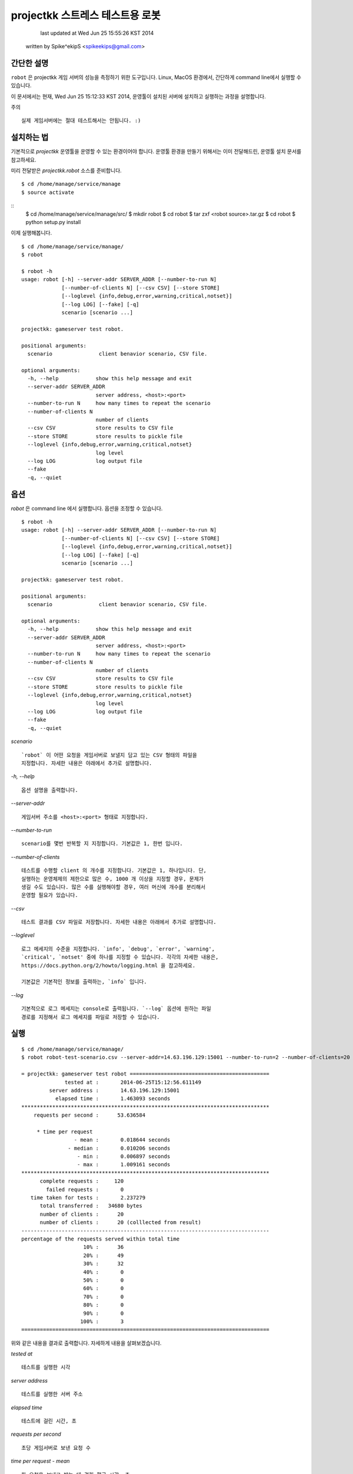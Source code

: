 ################################################################################
projectkk 스트레스 테스트용 로봇
################################################################################


                                    last updated at Wed Jun 25 15:55:26 KST 2014
                                   written by Spike^ekipS <spikeekips@gmail.com>



간단한 설명
################################################################################

``robot`` 은 projectkk 게임 서버의 성능을 측정하기 위한 도구입니다. Linux, MacOS
환경에서, 간단하게 command line에서 실행할 수 있습니다.

이 문서에서는 현재, Wed Jun 25 15:12:33 KST 2014, 운영툴이 설치된 서버에
설치하고 실행하는 과정을 설명합니다.

주의 ::

    실제 게임서버에는 절대 테스트해서는 안됩니다. :)


설치하는 법
################################################################################

기본적으로 `projectkk` 운영툴을 운영할 수 있는 환경이어야 합니다. 운영툴 환경을
만들기 위해서는 이미 전달해드린, 운영툴 설치 문서를 참고하세요.

미리 전달받은 `projectkk.robot` 소스를 준비합니다. ::

    $ cd /home/manage/service/manage
    $ source activate

::
    $ cd /home/manage/service/manage/src/
    $ mkdir robot
    $ cd robot
    $ tar zxf <robot source>.tar.gz
    $ cd robot
    $ python setup.py install


이제 실행해봅니다. ::

    $ cd /home/manage/service/manage/
    $ robot

    $ robot -h
    usage: robot [-h] --server-addr SERVER_ADDR [--number-to-run N]
                 [--number-of-clients N] [--csv CSV] [--store STORE]
                 [--loglevel {info,debug,error,warning,critical,notset}]
                 [--log LOG] [--fake] [-q]
                 scenario [scenario ...]

    projectkk: gameserver test robot.

    positional arguments:
      scenario               client benavior scenario, CSV file.

    optional arguments:
      -h, --help            show this help message and exit
      --server-addr SERVER_ADDR
                            server address, <host>:<port>
      --number-to-run N     how many times to repeat the scenario
      --number-of-clients N
                            number of clients
      --csv CSV             store results to CSV file
      --store STORE         store results to pickle file
      --loglevel {info,debug,error,warning,critical,notset}
                            log level
      --log LOG             log output file
      --fake
      -q, --quiet



옵션
################################################################################

`robot` 은 command line 에서 실행합니다. 옵션을 조정할 수 있습니다. ::

    $ robot -h
    usage: robot [-h] --server-addr SERVER_ADDR [--number-to-run N]
                 [--number-of-clients N] [--csv CSV] [--store STORE]
                 [--loglevel {info,debug,error,warning,critical,notset}]
                 [--log LOG] [--fake] [-q]
                 scenario [scenario ...]

    projectkk: gameserver test robot.

    positional arguments:
      scenario               client benavior scenario, CSV file.

    optional arguments:
      -h, --help            show this help message and exit
      --server-addr SERVER_ADDR
                            server address, <host>:<port>
      --number-to-run N     how many times to repeat the scenario
      --number-of-clients N
                            number of clients
      --csv CSV             store results to CSV file
      --store STORE         store results to pickle file
      --loglevel {info,debug,error,warning,critical,notset}
                            log level
      --log LOG             log output file
      --fake
      -q, --quiet


`scenario` ::

    `robot` 이 어떤 요청을 게임서버로 보낼지 담고 있는 CSV 형태의 파일을
    지정합니다. 자세한 내용은 아래에서 추가로 설명합니다.

`-h, --help` ::

    옵션 설명을 출력합니다.

`--server-addr` ::

    게임서버 주소를 <host>:<port> 형태로 지정합니다.

`--number-to-run` ::

    scenario를 몇번 반복할 지 지정합니다. 기본값은 1, 한번 입니다.

`--number-of-clients` ::

    테스트를 수행할 client 의 개수를 지정합니다. 기본값은 1, 하나입니다. 단,
    실행하는 운영체제의 제한으로 많은 수, 1000 개 이상을 지정할 경우, 문제가
    생길 수도 있습니다. 많은 수를 실행해야할 경우, 여러 머신에 개수를 분리해서
    운영할 필요가 있습니다.


`--csv` ::

    테스트 결과를 CSV 파일로 저장합니다. 자세한 내용은 아래에서 추가로 설명합니다.


`--loglevel` ::

    로그 메세지의 수준을 지정합니다. `info', `debug', `error', `warning',
    `critical', `notset' 중에 하나를 지정할 수 있습니다. 각각의 자세한 내용은,
    https://docs.python.org/2/howto/logging.html 을 찹고하세요.

    기본값은 기본적인 정보를 출력하는, `info` 입니다.

`--log` ::

    기본적으로 로그 메세지는 console로 출력됩니다. `--log` 옵션에 원하는 파일
    경로를 지정해서 로그 메세지를 파일로 저장할 수 있습니다.


실행
################################################################################

::

    $ cd /home/manage/service/manage/
    $ robot robot-test-scenario.csv --server-addr=14.63.196.129:15001 --number-to-run=2 --number-of-clients=20 --csv=/tmp/robot-result.csv --log=/tmp/robot-result.log

    = projectkk: gameserver test robot =============================================
                  tested at :       2014-06-25T15:12:56.611149
             server address :       14.63.196.129:15001
               elapsed time :       1.463093 seconds
    ********************************************************************************
        requests per second :      53.636584

         * time per request
                     - mean :       0.018644 seconds
                   - median :       0.010206 seconds
                      - min :       0.006897 seconds
                      - max :       1.009161 seconds
    ********************************************************************************
          complete requests :     120
            failed requests :       0
       time taken for tests :       2.237279
          total transferred :   34680 bytes
          number of clients :      20
          number of clients :      20 (colllected from result)
    --------------------------------------------------------------------------------
    percentage of the requests served within total time
                        10% :      36
                        20% :      49
                        30% :      32
                        40% :       0
                        50% :       0
                        60% :       0
                        70% :       0
                        80% :       0
                        90% :       0
                       100% :       3
    ================================================================================

위와 같은 내용을 결과로 출력합니다. 자세하게 내용을 살펴보겠습니다.

`tested at` ::

    테스트를 실행한 시각

`server address` ::

    테스트를 실행한 서버 주소

`elapsed time` ::

    테스트에 걸린 시간, 초

`requests per second` ::

    초당 게임서버로 보낸 요청 수

`time per request - mean` ::

    한 요청을 보내고 받는 데 걸린 평균 시간, 초

`time per request - median` ::

    한 요청을 보내고 받는 데 걸린 중간 시간

`time per request - min` ::

    한 요청을 보내고 받는 데 걸린 가장 적게 걸린 시간

`time per request - max` ::

    한 요청을 보내고 받는 데 걸린 가장 오래 걸린 시간

`complete requests` ::

    보낸 요청 수

`failed requests` ::

    보낸 요청 중 실패한 요청 수

`time taken for tests` ::

    요청을 보내고 받는 데 걸린 시간을 모두 합한 시간, 초

`total transferred` ::

    보낸 요청 데이터 값을 합한 값, 바이트

`number of clients` ::

    테스트에 참가한 client 수

`percentage of the requests served within total time` ::

    보낸 요청들을 시간대별로 보낸 요청 수, 10%는 처음 10% 대의 보낸 요청 수 단, 테스트 시간이 긴 경우에만 의미가 있습니다.


`scenario` 시나리오 작성하는 법
################################################################################

아래는 CSV 로 작성된 scenario 파일 예입니다. ::

    command,args,just once,desc,,
    user_info,"@member_no,",,,,
    char_list,@member_no,,,,
    char_data_list,,,,,


`command` ::

    보낼 요청의 command 이름, 보낼 수 있는 요청 command는 아래에서 설명합니다.


`args` ::

    요청에 필요한 인자들, 쉼표, `,` 로 분리해서 입력할 수 있습니다. member
    number 의 경우, 직접 숫자로 된 회원 번호, member number 를 지정할 수도 있습니다.
    그리고 `robot` 에서는 테스트를 위해서 임의의 member number를 `@member_no`
    로 지정할 수 있습니다. 이 경우, `robot` 이 만든 의의의 회원을 만들어서
    테스트합니다.


`just once` ::

    해당 요청을 테스트 과정에서 딱 한번만 실행해고 싶을 때, `1` 로 지정합니다.


`desc` ::

    간단한 설명을 추가할 수 있습니다.



결과물 CSV
################################################################################

`robot` 실행할 때, `--csv=filename` 옵션으로 결과를 CSV로 저장할 수 있습니다.
이 CSV 를 바탕으로 다양한 용도로 분석에 활용하시기 바랍니다.

이 내용은, ::

    ,time_started,name,elapsed_time,success,length,result,worker
    0,2014-06-25 15:12:55.487061,user_info,0.022392988204956055,success,313,0,PoolWorker-1
    1,2014-06-25 15:12:55.509679,char_list,0.011942148208618164,success,26,0,PoolWorker-1
    2,2014-06-25 15:12:55.521742,char_data_list,0.011330842971801758,success,528,0,PoolWorker-1
    3,2014-06-25 15:12:55.508854,user_info,0.012310028076171875,success,313,0,PoolWorker-5
    4,2014-06-25 15:12:55.521336,char_list,0.012040853500366211,success,26,0,PoolWorker-5
    ...

과 같습니다. `robot` 이 게임서버로 보낸 모든 요청들을, 요청 종류와 결과를 그대로 저장합니다. 각 column은,


`time_started` ::

    요청을 보낸 시각

`name` ::

    요청 이름. scenario에서 지정한 요청 command의 이름과 동일합니다.


`elapsed_time` ::

    요청하고 응답을 받는 데 걸린 시간


`success` ::

    정상적인 응답을 받았는지 여부, 정상적일 때, `success`, 실패한 경우, `failed`.


`length` ::

    요청을 보낸 데이터 길이, 바이트.


`result` ::

    게임서버로부터 받은 응답코드


`worker` ::

    테스트에 참여한 client 이름.


요청 command 목록
################################################################################

 +--------------------------+--------------------------------+
 | `battle_info`            | `회원 번호`                   
 +--------------------------+--------------------------------+
 | `battle_rank`            | `회원 번호`                   
 +--------------------------+--------------------------------+
 | `battle_reward_data`     |                                
 +--------------------------+--------------------------------+
 | `challenge_data`         |                                
 +--------------------------+--------------------------------+
 | `challenge_info`         | `회원 번호`                   
 +--------------------------+--------------------------------+
 | `char_data_list`         |                                
 +--------------------------+--------------------------------+
 | `char_list`              | `회원 번호`                   
 +--------------------------+--------------------------------+
 | `char_skin_data`         |                                
 +--------------------------+--------------------------------+
 | `char_skin_list`         | `회원 번호`                   
 +--------------------------+--------------------------------+
 | `check_nick`             | `회원 번호`, `닉네임` 
 +--------------------------+-------------------------------+
 | `echo`                   |                               
 +--------------------------+-------------------------------+
 | `inven_info`             | `회원 번호`                  
 +--------------------------+-------------------------------+
 | `logout`                 | `회원 번호`                  
 +--------------------------+-------------------------------+
 | `monster_data_list`      |                               
 +--------------------------+-------------------------------+
 | `ping`                   | `임의의 숫자` 
 +--------------------------+-------------------------------+
 | `spirit_collection_data` | `회원 번호`                  
 +--------------------------+-------------------------------+
 | `spirit_data_list`       | `회원 번호`                  
 +--------------------------+-------------------------------+


끝
################################################################################


